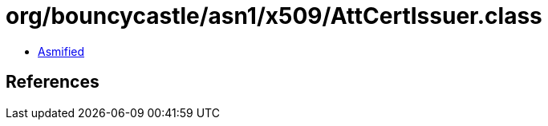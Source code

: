 = org/bouncycastle/asn1/x509/AttCertIssuer.class

 - link:AttCertIssuer-asmified.java[Asmified]

== References

